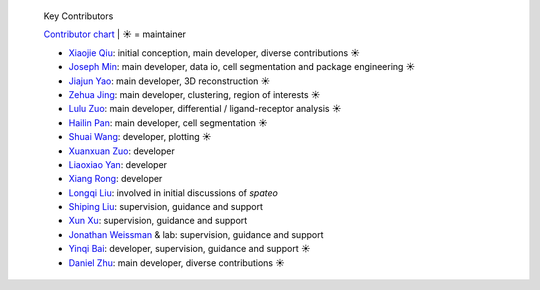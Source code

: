 .. epigraph:: Key Contributors

   `Contributor chart <https://github.com/aristoteleo/spateo-release/graphs/contributors>`_ | ☀ = maintainer

   * `Xiaojie Qiu <https://github.com/Xiaojieqiu>`_: initial conception, main developer, diverse contributions ☀
   * `Joseph Min <https://github.com/Lioscro>`_: main developer, data io, cell segmentation and package engineering ☀
   * `Jiajun Yao <https://github.com/Yao-14>`_: main developer, 3D reconstruction ☀
   * `Zehua Jing <https://github.com/Jinerhal>`_: main developer, clustering, region of interests ☀
   * `Lulu Zuo <https://github.com/luluZuo>`_: main developer, differential / ligand-receptor analysis ☀
   * `Hailin Pan <https://github.com/HailinPan>`_: main developer, cell segmentation ☀
   * `Shuai Wang <https://github.com/WangShuai-3>`_: developer, plotting ☀
   * `Xuanxuan Zuo <https://github.com/xuanxuanzou>`_: developer
   * `Liaoxiao Yan <https://github.com/liaoxiaoyanscnu>`_: developer
   * `Xiang Rong <https://github.com/xiangrong7>`_: developer
   * `Longqi Liu <https://twitter.com/MLongqi>`_: involved in initial discussions of *spateo*
   * `Shiping Liu <https://github.com/Shiping>`_: supervision, guidance and support
   * `Xun Xu <https://scholar.google.com/citations?user=xb2Vc8MAAAAJ&hl=en>`_: supervision, guidance and support
   * `Jonathan Weissman <https://weissman.wi.mit.edu/>`_ & lab: supervision, guidance and support
   * `Yinqi Bai <https://github.com/HailinPan>`_: developer, supervision, guidance and support ☀
   * `Daniel Zhu <https://github.com/dzhu8>`_: main developer, diverse contributions ☀
